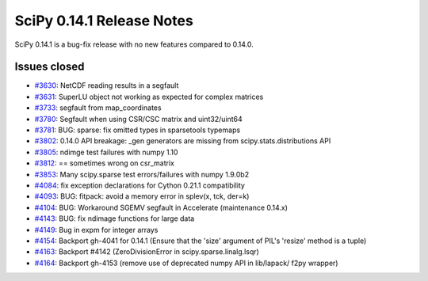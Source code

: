 ==========================
SciPy 0.14.1 Release Notes
==========================

SciPy 0.14.1 is a bug-fix release with no new features compared to 0.14.0.


Issues closed
-------------

- `#3630 <https://github.com/scipy/scipy/issues/3630>`__: NetCDF reading results in a segfault
- `#3631 <https://github.com/scipy/scipy/issues/3631>`__: SuperLU object not working as expected for complex matrices
- `#3733 <https://github.com/scipy/scipy/issues/3733>`__: segfault from map_coordinates
- `#3780 <https://github.com/scipy/scipy/issues/3780>`__: Segfault when using CSR/CSC matrix and uint32/uint64
- `#3781 <https://github.com/scipy/scipy/pull/3781>`__: BUG: sparse: fix omitted types in sparsetools typemaps
- `#3802 <https://github.com/scipy/scipy/issues/3802>`__: 0.14.0 API breakage: _gen generators are missing from scipy.stats.distributions API
- `#3805 <https://github.com/scipy/scipy/issues/3805>`__: ndimge test failures with numpy 1.10
- `#3812 <https://github.com/scipy/scipy/issues/3812>`__: == sometimes wrong on csr_matrix
- `#3853 <https://github.com/scipy/scipy/issues/3853>`__: Many scipy.sparse test errors/failures with numpy 1.9.0b2
- `#4084 <https://github.com/scipy/scipy/pull/4084>`__: fix exception declarations for Cython 0.21.1 compatibility
- `#4093 <https://github.com/scipy/scipy/pull/4093>`__: BUG: fitpack: avoid a memory error in splev(x, tck, der=k)
- `#4104 <https://github.com/scipy/scipy/pull/4104>`__: BUG: Workaround SGEMV segfault in Accelerate (maintenance 0.14.x)
- `#4143 <https://github.com/scipy/scipy/pull/4143>`__: BUG: fix ndimage functions for large data
- `#4149 <https://github.com/scipy/scipy/issues/4149>`__: Bug in expm for integer arrays
- `#4154 <https://github.com/scipy/scipy/issues/4154>`__: Backport gh-4041 for 0.14.1 (Ensure that the 'size' argument of PIL's 'resize' method is a tuple)
- `#4163 <https://github.com/scipy/scipy/issues/4163>`__: Backport #4142 (ZeroDivisionError in scipy.sparse.linalg.lsqr)
- `#4164 <https://github.com/scipy/scipy/issues/4164>`__: Backport gh-4153 (remove use of deprecated numpy API in lib/lapack/ f2py wrapper)
